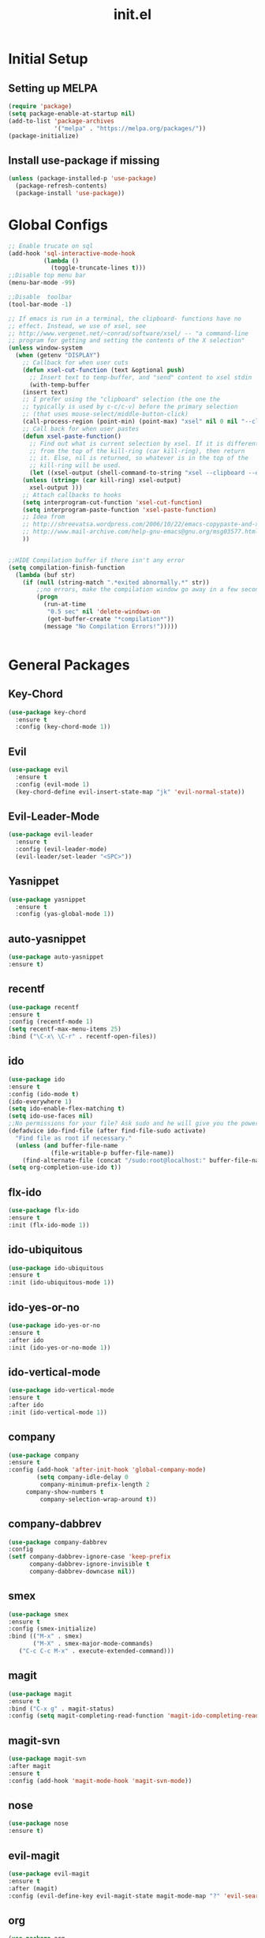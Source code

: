 #+TITLE: init.el
#+PROPERTY: header-args :tangle yes :results silent
* Initial Setup
** Setting up MELPA

#+BEGIN_SRC emacs-lisp
(require 'package)
(setq package-enable-at-startup nil)
(add-to-list 'package-archives
             '("melpa" . "https://melpa.org/packages/"))
(package-initialize)
#+END_SRC

** Install use-package if missing

#+BEGIN_SRC emacs-lisp
(unless (package-installed-p 'use-package)
  (package-refresh-contents)
  (package-install 'use-package))
#+END_SRC
* Global Configs
#+BEGIN_SRC emacs-lisp
;; Enable trucate on sql
(add-hook 'sql-interactive-mode-hook
          (lambda ()
            (toggle-truncate-lines t)))
;;Disable top menu bar
(menu-bar-mode -99)

;;Disable  toolbar
(tool-bar-mode -1)

;; If emacs is run in a terminal, the clipboard- functions have no
;; effect. Instead, we use of xsel, see
;; http://www.vergenet.net/~conrad/software/xsel/ -- "a command-line
;; program for getting and setting the contents of the X selection"
(unless window-system
  (when (getenv "DISPLAY")
    ;; Callback for when user cuts
    (defun xsel-cut-function (text &optional push)
      ;; Insert text to temp-buffer, and "send" content to xsel stdin
      (with-temp-buffer
	(insert text)
	;; I prefer using the "clipboard" selection (the one the
	;; typically is used by c-c/c-v) before the primary selection
	;; (that uses mouse-select/middle-button-click)
	(call-process-region (point-min) (point-max) "xsel" nil 0 nil "--clipboard" "--input")))
    ;; Call back for when user pastes
    (defun xsel-paste-function()
      ;; Find out what is current selection by xsel. If it is different
      ;; from the top of the kill-ring (car kill-ring), then return
      ;; it. Else, nil is returned, so whatever is in the top of the
      ;; kill-ring will be used. 
      (let ((xsel-output (shell-command-to-string "xsel --clipboard --output")))
	(unless (string= (car kill-ring) xsel-output)
	  xsel-output )))
    ;; Attach callbacks to hooks
    (setq interprogram-cut-function 'xsel-cut-function)
    (setq interprogram-paste-function 'xsel-paste-function)
    ;; Idea from
    ;; http://shreevatsa.wordpress.com/2006/10/22/emacs-copypaste-and-x/
    ;; http://www.mail-archive.com/help-gnu-emacs@gnu.org/msg03577.html
    ))


;;HIDE Compilation buffer if there isn't any error
(setq compilation-finish-function
  (lambda (buf str)
    (if (null (string-match ".*exited abnormally.*" str))
        ;;no errors, make the compilation window go away in a few seconds
        (progn
          (run-at-time
           "0.5 sec" nil 'delete-windows-on
           (get-buffer-create "*compilation*"))
          (message "No Compilation Errors!")))))


#+END_SRC

* General Packages
** Key-Chord
#+BEGIN_SRC emacs-lisp
(use-package key-chord
  :ensure t
  :config (key-chord-mode 1))
#+END_SRC

** Evil
#+BEGIN_SRC emacs-lisp
(use-package evil
  :ensure t
  :config (evil-mode 1)
  (key-chord-define evil-insert-state-map "jk" 'evil-normal-state))
#+END_SRC

** Evil-Leader-Mode
#+BEGIN_SRC emacs-lisp
(use-package evil-leader
  :ensure t
  :config (evil-leader-mode)
  (evil-leader/set-leader "<SPC>"))
#+END_SRC

** Yasnippet
#+BEGIN_SRC emacs-lisp
(use-package yasnippet
  :ensure t
  :config (yas-global-mode 1))
#+END_SRC

** auto-yasnippet
   #+BEGIN_SRC emacs-lisp
   (use-package auto-yasnippet
   :ensure t)
   #+END_SRC

** recentf
   #+BEGIN_SRC emacs-lisp
   (use-package recentf
   :ensure t
   :config (recentf-mode 1)
   (setq recentf-max-menu-items 25)
   :bind ("\C-x\ \C-r" . recentf-open-files))
   #+END_SRC

** ido
   #+BEGIN_SRC emacs-lisp
   (use-package ido
   :ensure t
   :config (ido-mode t)
   (ido-everywhere 1)
   (setq ido-enable-flex-matching t)
   (setq ido-use-faces nil)
   ;;No permissions for your file? Ask sudo and he will give you the power to open it!
   (defadvice ido-find-file (after find-file-sudo activate)
     "Find file as root if necessary."
     (unless (and buffer-file-name
               (file-writable-p buffer-file-name))
       (find-alternate-file (concat "/sudo:root@localhost:" buffer-file-name))))
   (setq org-completion-use-ido t))
   #+END_SRC

** flx-ido
   #+BEGIN_SRC emacs-lisp
   (use-package flx-ido
   :ensure t
   :init (flx-ido-mode 1))
   #+END_SRC

** ido-ubiquitous
   #+BEGIN_SRC emacs-lisp
   (use-package ido-ubiquitous
   :ensure t
   :init (ido-ubiquitous-mode 1))
   #+END_SRC
** ido-yes-or-no
   #+BEGIN_SRC emacs-lisp
   (use-package ido-yes-or-no
   :ensure t
   :after ido
   :init (ido-yes-or-no-mode 1))
   #+END_SRC
** ido-vertical-mode
   #+BEGIN_SRC emacs-lisp
   (use-package ido-vertical-mode
   :ensure t
   :after ido
   :init (ido-vertical-mode 1))
   #+END_SRC

** company
   #+BEGIN_SRC emacs-lisp
   (use-package company
   :ensure t
   :config (add-hook 'after-init-hook 'global-company-mode)
           (setq company-idle-delay 0
            company-minimum-prefix-length 2
	    company-show-numbers t
            company-selection-wrap-around t))
   #+END_SRC
** company-dabbrev
   #+BEGIN_SRC emacs-lisp
   (use-package company-dabbrev
   :config
   (setf company-dabbrev-ignore-case 'keep-prefix
         company-dabbrev-ignore-invisible t
         company-dabbrev-downcase nil))
   #+END_SRC
** smex
   #+BEGIN_SRC emacs-lisp
   (use-package smex
   :ensure t
   :config (smex-initialize)
   :bind (("M-x" . smex)
          ("M-X" . smex-major-mode-commands)
	  ("C-c C-c M-x" . execute-extended-command)))
   #+END_SRC

** magit
   #+BEGIN_SRC emacs-lisp
   (use-package magit
   :ensure t
   :bind ("C-x g" . magit-status)
   :config (setq magit-completing-read-function 'magit-ido-completing-read))
   #+END_SRC

** magit-svn
   #+BEGIN_SRC emacs-lisp
   (use-package magit-svn
   :after magit
   :ensure t
   :config (add-hook 'magit-mode-hook 'magit-svn-mode))
   #+END_SRC
** nose 
   #+BEGIN_SRC emacs-lisp
   (use-package nose
   :ensure t)
   #+END_SRC
** evil-magit
   #+BEGIN_SRC emacs-lisp
   (use-package evil-magit 
   :ensure t
   :after (magit)
   :config (evil-define-key evil-magit-state magit-mode-map "?" 'evil-search-backward))
   #+END_SRC
** org 
   #+BEGIN_SRC emacs-lisp
   (use-package org
   :ensure t)
   #+END_SRC
** powerline 
   #+BEGIN_SRC emacs-lisp
   (use-package powerline
   :ensure t
   :config (powerline-center-evil-theme))
   #+END_SRC

** color-theme-sanityinc-tomorrow
   #+BEGIN_SRC emacs-lisp
   (use-package color-theme-sanityinc-tomorrow
   :ensure t
   :config (load-theme 'sanityinc-tomorrow-eighties t))
   #+END_SRC
** flycheck
   #+BEGIN_SRC emacs-lisp
   (use-package flycheck
   :init (global-flycheck-mode)
   :ensure t)
   #+END_SRC
** highlight-indentation
   #+BEGIN_SRC emacs-lisp
   (use-package highlight-indentation
   :ensure t)
   #+END_SRC
** visual-regexp
   #+BEGIN_SRC emacs-lisp
   (use-package visual-regexp
   :ensure t)
   #+END_SRC
** undo-tree
   #+BEGIN_SRC emacs-lisp
   (use-package undo-tree
   :ensure t
   :init (global-undo-tree-mode))
   #+END_SRC
** xclip 
   #+BEGIN_SRC emacs-lisp
   (use-package xclip
   :ensure t
   :init (xclip-mode 1))
   #+END_SRC
* Language Specific Packages
** Python
*** elpy
   #+BEGIN_SRC emacs-lisp
   (use-package elpy
   :ensure t
   :config (elpy-enable))
   #+END_SRC

** Erlang
*** erlang
   #+BEGIN_SRC emacs-lisp
   (use-package erlang
   :ensure t)
   #+END_SRC

** Go
*** go-mode
    *System Packages Required*: godef, goimports
    #+BEGIN_SRC emacs-lisp
    (use-package go-mode
    :ensure t
    :config (setq goftm-command "goimports")
            (defun my-go-mode-hook () 
	      (local-set-key (kbd "C-.") 'godef-jump))
	      (set (make-local-variable 'company-backends) '(company-go))
	    (add-hook 'go-mode-hook 'my-go-mode-hook)
	    (add-hook 'go-mode-hook 'go-eldoc-setup)
	    (add-hook 'go-mode-hook 'company-mode))
    #+END_SRC

*** go-eldoc
    *System Packages Required*: gocode
   #+BEGIN_SRC emacs-lisp
   (use-package go-eldoc
   :ensure t)
   #+END_SRC
*** go-errcheck
    *System Packages Required*: errcheck
   #+BEGIN_SRC emacs-lisp
   (use-package go-errcheck
   :ensure t)
   #+END_SRC

*** go-snippets
   #+BEGIN_SRC emacs-lisp
   (use-package go-snippets
   :ensure t)
   #+END_SRC

*** company-go
    *System Packages Required*: gocode
   #+BEGIN_SRC emacs-lisp
   (use-package company-go
   :ensure t)
   #+END_SRC
 
** C
*** company-c-headers
   #+BEGIN_SRC emacs-lisp
   (use-package company-c-headers
   :ensure t)
   #+END_SRC
** Elm
*** elm-mode
    *System Packages Required*: elm-oracle, elm-format
   #+BEGIN_SRC emacs-lisp
   (use-package elm-mode
   :ensure t
   :config ;;(elm-format-on-save t)
           (add-hook 'elm-mode-hook #'elm-oracle-setup-completion)
	   (add-to-list 'company-backends 'company-elm))
   #+END_SRC
*** flycheck-elm
   #+BEGIN_SRC emacs-lisp
   (use-package flycheck-elm
   :ensure t
   :after (flycheck)
   :config (add-hook 'flycheck-mode-hook #'flycheck-elm-setup))
   #+END_SRC
** Web (HTML,PHP,...)
*** company-web
   #+BEGIN_SRC emacs-lisp
   (use-package company-web
   :ensure t)
   #+END_SRC

*** show-css
   #+BEGIN_SRC emacs-lisp
   (use-package show-css
   :ensure t
   :config
   (defun sm/toggle-showcss()
     "Toggle showcss-mode"
     (interactive)
     (if (derived-mode-p
         'html-mode
	 'nxml-mode
	 'nxhtml-mode
	 'web-mode
	 'handlebars-mode)
	(showcss-mode 'toggle)
      (message "Not in an html mode")))
  :bind ("\C-c\ \C-k" . sm/toggle-showcss))
   #+END_SRC
   
** Shell 
*** company-shell
   #+BEGIN_SRC emacs-lisp
   (use-package company-shell
   :ensure t
   :after company
   :config (add-to-list 'company-backends 'company-shell))


   #+END_SRC
* End
#+BEGIN_SRC emacs-lisp
(provide 'init)
;;; init.el ends here
#+END_SRC

;; Local Variables:
;; eval: (add-hook 'after-save-hook (lambda ()(org-babel-tangle)) nil t)
;; End:
